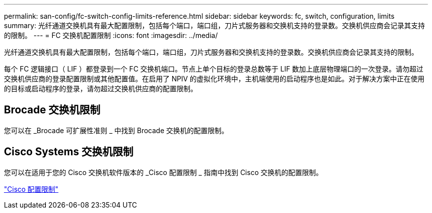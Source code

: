 ---
permalink: san-config/fc-switch-config-limits-reference.html 
sidebar: sidebar 
keywords: fc, switch, configuration, limits 
summary: 光纤通道交换机具有最大配置限制，包括每个端口，端口组，刀片式服务器和交换机支持的登录数。交换机供应商会记录其支持的限制。 
---
= FC 交换机配置限制
:icons: font
:imagesdir: ../media/


[role="lead"]
光纤通道交换机具有最大配置限制，包括每个端口，端口组，刀片式服务器和交换机支持的登录数。交换机供应商会记录其支持的限制。

每个 FC 逻辑接口（ LIF ）都登录到一个 FC 交换机端口。节点上单个目标的登录总数等于 LIF 数加上底层物理端口的一次登录。请勿超过交换机供应商的登录配置限制或其他配置值。在启用了 NPIV 的虚拟化环境中，主机端使用的启动程序也是如此。对于解决方案中正在使用的目标或启动程序的登录，请勿超过交换机供应商的配置限制。



== Brocade 交换机限制

您可以在 _Brocade 可扩展性准则 _ 中找到 Brocade 交换机的配置限制。



== Cisco Systems 交换机限制

您可以在适用于您的 Cisco 交换机软件版本的 _Cisco 配置限制 _ 指南中找到 Cisco 交换机的配置限制。

http://www.cisco.com/en/US/products/ps5989/products_installation_and_configuration_guides_list.html["Cisco 配置限制"]
